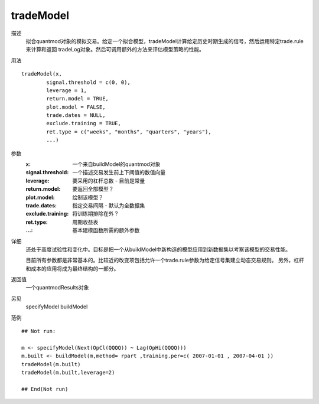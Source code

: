 tradeModel
==========

描述
    拟合quantmod对象的模拟交易。给定一个拟合模型，tradeModel计算给定历史时期生成的信号，然后运用特定trade.rule来计算和返回
    tradeLog对象。然后可调用额外的方法来评估模型策略的性能。

用法
::

    tradeModel(x,
            signal.threshold = c(0, 0),
            leverage = 1,
            return.model = TRUE,
            plot.model = FALSE,
            trade.dates = NULL,
            exclude.training = TRUE,
            ret.type = c("weeks", "months", "quarters", "years"),
            ...)

参数
    :x:                 一个来自buildModel的quantmod对象
    :signal.threshold:  一个描述交易发生前上下阈值的数值向量
    :leverage:          要采用的杠杆总数 - 目前是常量
    :return.model:      要返回全部模型？
    :plot.model:        绘制该模型？
    :trade.dates:       指定交易间隔 - 默认为全数据集
    :exclude.training:  将训练期排除在外？
    :ret.type:          周期收益表
    :...:               基本建模函数所需的额外参数

详细
    还处于高度试验性和变化中。目标是把一个从buildModel中新构造的模型应用到新数据集以考察该模型的交易性能。

    目前所有参数都是非常基本的。比较近的改变项包括允许一个trade.rule参数为给定信号集建立动态交易规则。
    另外，杠杆和成本的应用将成为最终结构的一部分。

返回值
    一个quantmodResults对象

另见
    specifyModel buildModel

范例
::

    ## Not run:

    m <- specifyModel(Next(OpCl(QQQQ)) ~ Lag(OpHi(QQQQ)))
    m.built <- buildModel(m,method= rpart ,training.per=c( 2007-01-01 , 2007-04-01 ))
    tradeModel(m.built)
    tradeModel(m.built,leverage=2)

    ## End(Not run)


